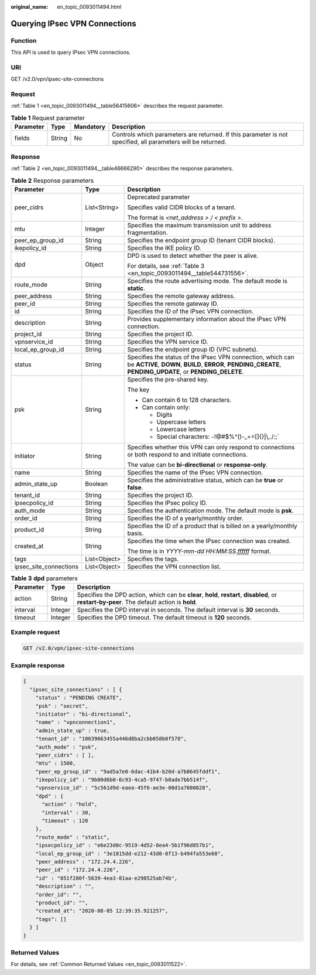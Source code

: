 :original_name: en_topic_0093011494.html

.. _en_topic_0093011494:

Querying IPsec VPN Connections
==============================

Function
--------

This API is used to query IPsec VPN connections.

URI
---

GET /v2.0/vpn/ipsec-site-connections

Request
-------

:ref:`Table 1 <en_topic_0093011494__table56415606>` describes the request parameter.

.. _en_topic_0093011494__table56415606:

.. table:: **Table 1** Request parameter

   +-----------+--------+-----------+--------------------------------------------------------------------------------------------------------------+
   | Parameter | Type   | Mandatory | Description                                                                                                  |
   +===========+========+===========+==============================================================================================================+
   | fields    | String | No        | Controls which parameters are returned. If this parameter is not specified, all parameters will be returned. |
   +-----------+--------+-----------+--------------------------------------------------------------------------------------------------------------+

Response
--------

:ref:`Table 2 <en_topic_0093011494__table46666290>` describes the response parameters.

.. _en_topic_0093011494__table46666290:

.. table:: **Table 2** Response parameters

   +------------------------+-----------------------+---------------------------------------------------------------------------------------------------------------------------------------------------------------------------+
   | Parameter              | Type                  | Description                                                                                                                                                               |
   +========================+=======================+===========================================================================================================================================================================+
   | peer_cidrs             | List<String>          | Deprecated parameter                                                                                                                                                      |
   |                        |                       |                                                                                                                                                                           |
   |                        |                       | Specifies valid CIDR blocks of a tenant.                                                                                                                                  |
   |                        |                       |                                                                                                                                                                           |
   |                        |                       | The format is *<net_address > / < prefix >*.                                                                                                                              |
   +------------------------+-----------------------+---------------------------------------------------------------------------------------------------------------------------------------------------------------------------+
   | mtu                    | Integer               | Specifies the maximum transmission unit to address fragmentation.                                                                                                         |
   +------------------------+-----------------------+---------------------------------------------------------------------------------------------------------------------------------------------------------------------------+
   | peer_ep_group_id       | String                | Specifies the endpoint group ID (tenant CIDR blocks).                                                                                                                     |
   +------------------------+-----------------------+---------------------------------------------------------------------------------------------------------------------------------------------------------------------------+
   | ikepolicy_id           | String                | Specifies the IKE policy ID.                                                                                                                                              |
   +------------------------+-----------------------+---------------------------------------------------------------------------------------------------------------------------------------------------------------------------+
   | dpd                    | Object                | DPD is used to detect whether the peer is alive.                                                                                                                          |
   |                        |                       |                                                                                                                                                                           |
   |                        |                       | For details, see :ref:`Table 3 <en_topic_0093011494__table544731556>`.                                                                                                    |
   +------------------------+-----------------------+---------------------------------------------------------------------------------------------------------------------------------------------------------------------------+
   | route_mode             | String                | Specifies the route advertising mode. The default mode is **static**.                                                                                                     |
   +------------------------+-----------------------+---------------------------------------------------------------------------------------------------------------------------------------------------------------------------+
   | peer_address           | String                | Specifies the remote gateway address.                                                                                                                                     |
   +------------------------+-----------------------+---------------------------------------------------------------------------------------------------------------------------------------------------------------------------+
   | peer_id                | String                | Specifies the remote gateway ID.                                                                                                                                          |
   +------------------------+-----------------------+---------------------------------------------------------------------------------------------------------------------------------------------------------------------------+
   | id                     | String                | Specifies the ID of the IPsec VPN connection.                                                                                                                             |
   +------------------------+-----------------------+---------------------------------------------------------------------------------------------------------------------------------------------------------------------------+
   | description            | String                | Provides supplementary information about the IPsec VPN connection.                                                                                                        |
   +------------------------+-----------------------+---------------------------------------------------------------------------------------------------------------------------------------------------------------------------+
   | project_id             | String                | Specifies the project ID.                                                                                                                                                 |
   +------------------------+-----------------------+---------------------------------------------------------------------------------------------------------------------------------------------------------------------------+
   | vpnservice_id          | String                | Specifies the VPN service ID.                                                                                                                                             |
   +------------------------+-----------------------+---------------------------------------------------------------------------------------------------------------------------------------------------------------------------+
   | local_ep_group_id      | String                | Specifies the endpoint group ID (VPC subnets).                                                                                                                            |
   +------------------------+-----------------------+---------------------------------------------------------------------------------------------------------------------------------------------------------------------------+
   | status                 | String                | Specifies the status of the IPsec VPN connection, which can be **ACTIVE**, **DOWN**, **BUILD**, **ERROR**, **PENDING_CREATE**, **PENDING_UPDATE**, or **PENDING_DELETE**. |
   +------------------------+-----------------------+---------------------------------------------------------------------------------------------------------------------------------------------------------------------------+
   | psk                    | String                | Specifies the pre-shared key.                                                                                                                                             |
   |                        |                       |                                                                                                                                                                           |
   |                        |                       | The key                                                                                                                                                                   |
   |                        |                       |                                                                                                                                                                           |
   |                        |                       | -  Can contain 6 to 128 characters.                                                                                                                                       |
   |                        |                       | -  Can contain only:                                                                                                                                                      |
   |                        |                       |                                                                                                                                                                           |
   |                        |                       |    -  Digits                                                                                                                                                              |
   |                        |                       |    -  Uppercase letters                                                                                                                                                   |
   |                        |                       |    -  Lowercase letters                                                                                                                                                   |
   |                        |                       |    -  Special characters: :literal:`~`!@#$%^()-_+=[]{}|\\,./:;`                                                                                                           |
   +------------------------+-----------------------+---------------------------------------------------------------------------------------------------------------------------------------------------------------------------+
   | initiator              | String                | Specifies whether this VPN can only respond to connections or both respond to and initiate connections.                                                                   |
   |                        |                       |                                                                                                                                                                           |
   |                        |                       | The value can be **bi-directional** or **response-only**.                                                                                                                 |
   +------------------------+-----------------------+---------------------------------------------------------------------------------------------------------------------------------------------------------------------------+
   | name                   | String                | Specifies the name of the IPsec VPN connection.                                                                                                                           |
   +------------------------+-----------------------+---------------------------------------------------------------------------------------------------------------------------------------------------------------------------+
   | admin_state_up         | Boolean               | Specifies the administrative status, which can be **true** or **false**.                                                                                                  |
   +------------------------+-----------------------+---------------------------------------------------------------------------------------------------------------------------------------------------------------------------+
   | tenant_id              | String                | Specifies the project ID.                                                                                                                                                 |
   +------------------------+-----------------------+---------------------------------------------------------------------------------------------------------------------------------------------------------------------------+
   | ipsecpolicy_id         | String                | Specifies the IPsec policy ID.                                                                                                                                            |
   +------------------------+-----------------------+---------------------------------------------------------------------------------------------------------------------------------------------------------------------------+
   | auth_mode              | String                | Specifies the authentication mode. The default mode is **psk**.                                                                                                           |
   +------------------------+-----------------------+---------------------------------------------------------------------------------------------------------------------------------------------------------------------------+
   | order_id               | String                | Specifies the ID of a yearly/monthly order.                                                                                                                               |
   +------------------------+-----------------------+---------------------------------------------------------------------------------------------------------------------------------------------------------------------------+
   | product_id             | String                | Specifies the ID of a product that is billed on a yearly/monthly basis.                                                                                                   |
   +------------------------+-----------------------+---------------------------------------------------------------------------------------------------------------------------------------------------------------------------+
   | created_at             | String                | Specifies the time when the IPsec connection was created.                                                                                                                 |
   |                        |                       |                                                                                                                                                                           |
   |                        |                       | The time is in *YYYY-mm-dd HH:MM:SS.ffffff* format.                                                                                                                       |
   +------------------------+-----------------------+---------------------------------------------------------------------------------------------------------------------------------------------------------------------------+
   | tags                   | List<Object>          | Specifies the tags.                                                                                                                                                       |
   +------------------------+-----------------------+---------------------------------------------------------------------------------------------------------------------------------------------------------------------------+
   | ipsec_site_connections | List<Object>          | Specifies the VPN connection list.                                                                                                                                        |
   +------------------------+-----------------------+---------------------------------------------------------------------------------------------------------------------------------------------------------------------------+

.. _en_topic_0093011494__table544731556:

.. table:: **Table 3** **dpd** parameters

   +-----------+---------+------------------------------------------------------------------------------------------------------------------------------------------------+
   | Parameter | Type    | Description                                                                                                                                    |
   +===========+=========+================================================================================================================================================+
   | action    | String  | Specifies the DPD action, which can be **clear**, **hold**, **restart**, **disabled**, or **restart-by-peer**. The default action is **hold**. |
   +-----------+---------+------------------------------------------------------------------------------------------------------------------------------------------------+
   | interval  | Integer | Specifies the DPD interval in seconds. The default interval is **30** seconds.                                                                 |
   +-----------+---------+------------------------------------------------------------------------------------------------------------------------------------------------+
   | timeout   | Integer | Specifies the DPD timeout. The default timeout is **120** seconds.                                                                             |
   +-----------+---------+------------------------------------------------------------------------------------------------------------------------------------------------+

Example request
---------------

.. code-block:: text

   GET /v2.0/vpn/ipsec-site-connections

Example response
----------------

.. code-block::

   {
     "ipsec_site_connections" : [ {
       "status" : "PENDING CREATE",
       "psk" : "secret",
       "initiator" : "bi-directional",
       "name" : "vpnconnection1",
       "admin_state_up" : true,
       "tenant_id" : "10039663455a446d8ba2cbb058b0f578",
       "auth_mode" : "psk",
       "peer_cidrs" : [ ],
       "mtu" : 1500,
       "peer_ep_group_id" : "9ad5a7e0-6dac-41b4-b20d-a7b8645fddf1",
       "ikepolicy_id" : "9b00d6b0-6c93-4ca5-9747-b8ade7bb514f",
       "vpnservice_id" : "5c561d9d-eaea-45f6-ae3e-08d1a7080828",
       "dpd" : {
         "action" : "hold",
         "interval" : 30,
         "timeout" : 120
       },
       "route_mode" : "static",
       "ipsecpolicy_id" : "e6e23d0c-9519-4d52-8ea4-5b1f96d857b1",
       "local_ep_group_id" : "3e1815dd-e212-43d0-8f13-b494fa553e68",
       "peer_address" : "172.24.4.226",
       "peer_id" : "172.24.4.226",
       "id" : "851f280f-5639-4ea3-81aa-e298525ab74b",
       "description" : "",
       "order_id": "",
       "product_id": "",
       "created_at": "2020-08-05 12:39:35.921257",
       "tags": []
     } ]
   }

Returned Values
---------------

For details, see :ref:`Common Returned Values <en_topic_0093011522>`.
